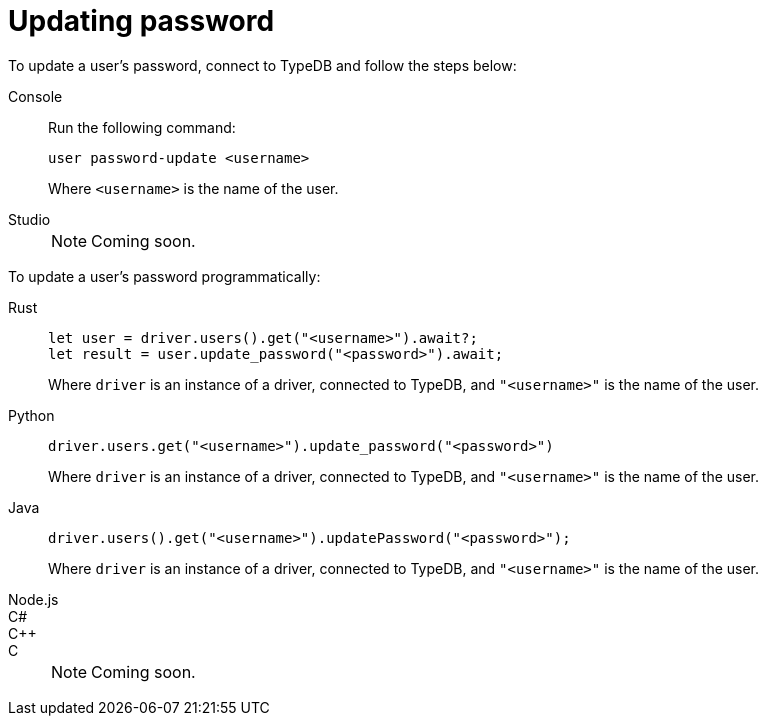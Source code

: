 = Updating password

To update a user's password, connect to TypeDB and follow the steps below:

[tabs]
====
Console::
+
--
Run the following command:

[,bash]
----
user password-update <username>
----

Where `<username>` is the name of the user.
--

Studio::
+
NOTE: Coming soon.
====

To update a user's password programmatically:

[tabs]
====
Rust::
+
--
[,rust]
----
let user = driver.users().get("<username>").await?;
let result = user.update_password("<password>").await;
----

Where `driver` is an instance of a driver, connected to TypeDB, and `"<username>"` is the name of the user.
--

Python::
+
--
[,python]
----
driver.users.get("<username>").update_password("<password>")
----

Where `driver` is an instance of a driver, connected to TypeDB, and `"<username>"` is the name of the user.
--

Java::
+
--
[,java]
----
driver.users().get("<username>").updatePassword("<password>");
----

Where `driver` is an instance of a driver, connected to TypeDB, and `"<username>"` is the name of the user.
--

Node.js::
C#::
C++::
C::
+
NOTE: Coming soon.
====
